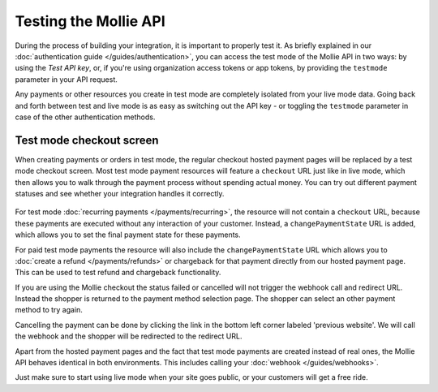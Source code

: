 Testing the Mollie API
======================
During the process of building your integration, it is important to properly test it. As briefly
explained in our :doc:`authentication guide </guides/authentication>`, you can access the test mode
of the Mollie API in two ways: by using the *Test API key*, or, if you're using organization access
tokens or app tokens, by providing the ``testmode`` parameter in your API request.

Any payments or other resources you create in test mode are completely isolated from your live mode
data. Going back and forth between test and live mode is as easy as switching out the API key - or
toggling the ``testmode`` parameter in case of the other authentication methods.

Test mode checkout screen
-------------------------
When creating payments or orders in test mode, the regular checkout hosted payment pages will be replaced by a test mode
checkout screen. Most test mode payment resources will feature a ``checkout`` URL just like in live
mode, which then allows you to walk through the payment process without spending actual money. You
can try out different payment statuses and see whether your integration handles it correctly.

.. figure:: images/testmode-checkout.png
   :align: center

For test mode :doc:`recurring payments </payments/recurring>`, the resource will not contain a ``checkout`` URL,
because these payments are executed without any interaction of your customer. Instead, a ``changePaymentState``
URL is added, which allows you to set the final payment state for these payments.

For paid test mode payments the resource will also include the ``changePaymentState`` URL which allows you to
:doc:`create a refund </payments/refunds>` or chargeback for that payment directly from our hosted payment page.
This can be used to test refund and chargeback functionality.

If you are using the Mollie checkout the status failed or cancelled will not trigger the webhook call and redirect URL. Instead the shopper is returned to the payment method selection page. The shopper can select an other payment method to try again.

Cancelling the payment can be done by clicking the link in the bottom left corner labeled 'previous website'. We will call the webhook and the shopper will be redirected to the redirect URL.

Apart from the hosted payment pages and the fact that test mode payments are created instead of real
ones, the Mollie API behaves identical in both environments. This includes calling your
:doc:`webhook </guides/webhooks>`.

Just make sure to start using live mode when your site goes public, or your customers will get a free ride.
